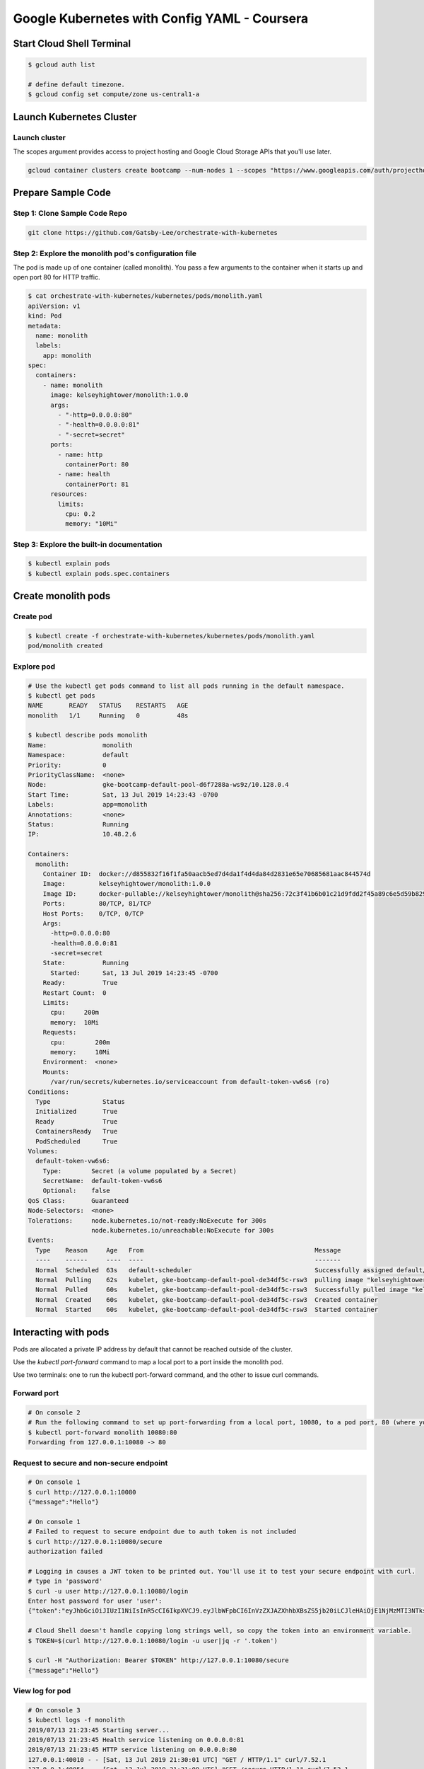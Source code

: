 
Google Kubernetes with Config YAML - Coursera
==============================================


Start Cloud Shell Terminal
--------------------------

.. code-block:: bash

    $ gcloud auth list

    # define default timezone.
    $ gcloud config set compute/zone us-central1-a


Launch Kubernetes Cluster
-------------------------

Launch cluster
^^^^^^^^^^^^^^

The scopes argument provides access to project hosting and Google Cloud Storage APIs that you'll use later.

.. code-block:: bash

    gcloud container clusters create bootcamp --num-nodes 1 --scopes "https://www.googleapis.com/auth/projecthosting,storage-rw"



Prepare Sample Code
-------------------

Step 1: Clone Sample Code Repo
^^^^^^^^^^^^^^^^^^^^^^^^^^^^^^

.. code-block:: bash

    git clone https://github.com/Gatsby-Lee/orchestrate-with-kubernetes


Step 2: Explore the monolith pod's configuration file
^^^^^^^^^^^^^^^^^^^^^^^^^^^^^^^^^^^^^^^^^^^^^^^^^^^^^^

The pod is made up of one container (called monolith). You pass a few arguments to the container when it starts up and open port 80 for HTTP traffic.


.. code-block:: bash

    $ cat orchestrate-with-kubernetes/kubernetes/pods/monolith.yaml
    apiVersion: v1
    kind: Pod
    metadata:
      name: monolith
      labels:
        app: monolith
    spec:
      containers:
        - name: monolith
          image: kelseyhightower/monolith:1.0.0
          args:
            - "-http=0.0.0.0:80"
            - "-health=0.0.0.0:81"
            - "-secret=secret"
          ports:
            - name: http
              containerPort: 80
            - name: health
              containerPort: 81
          resources:
            limits:
              cpu: 0.2
              memory: "10Mi"


Step 3: Explore the built-in documentation
^^^^^^^^^^^^^^^^^^^^^^^^^^^^^^^^^^^^^^^^^^

.. code-block:: bash

    $ kubectl explain pods
    $ kubectl explain pods.spec.containers



Create monolith pods
--------------------

Create pod
^^^^^^^^^^

.. code-block:: bash

    $ kubectl create -f orchestrate-with-kubernetes/kubernetes/pods/monolith.yaml
    pod/monolith created


Explore pod
^^^^^^^^^^^

.. code-block:: bash

    # Use the kubectl get pods command to list all pods running in the default namespace.
    $ kubectl get pods
    NAME       READY   STATUS    RESTARTS   AGE
    monolith   1/1     Running   0          48s

    $ kubectl describe pods monolith
    Name:               monolith
    Namespace:          default
    Priority:           0
    PriorityClassName:  <none>
    Node:               gke-bootcamp-default-pool-d6f7288a-ws9z/10.128.0.4
    Start Time:         Sat, 13 Jul 2019 14:23:43 -0700
    Labels:             app=monolith
    Annotations:        <none>
    Status:             Running
    IP:                 10.48.2.6

    Containers:
      monolith:
        Container ID:  docker://d855832f16f1fa50aacb5ed7d4da1f4d4da84d2831e65e70685681aac844574d
        Image:         kelseyhightower/monolith:1.0.0
        Image ID:      docker-pullable://kelseyhightower/monolith@sha256:72c3f41b6b01c21d9fdd2f45a89c6e5d59b8299b52d7dd0c9491745e73db3a35
        Ports:         80/TCP, 81/TCP
        Host Ports:    0/TCP, 0/TCP
        Args:
          -http=0.0.0.0:80
          -health=0.0.0.0:81
          -secret=secret
        State:          Running
          Started:      Sat, 13 Jul 2019 14:23:45 -0700
        Ready:          True
        Restart Count:  0
        Limits:
          cpu:     200m
          memory:  10Mi
        Requests:
          cpu:        200m
          memory:     10Mi
        Environment:  <none>
        Mounts:
          /var/run/secrets/kubernetes.io/serviceaccount from default-token-vw6s6 (ro)
    Conditions:
      Type              Status
      Initialized       True
      Ready             True
      ContainersReady   True
      PodScheduled      True
    Volumes:
      default-token-vw6s6:
        Type:        Secret (a volume populated by a Secret)
        SecretName:  default-token-vw6s6
        Optional:    false
    QoS Class:       Guaranteed
    Node-Selectors:  <none>
    Tolerations:     node.kubernetes.io/not-ready:NoExecute for 300s
                     node.kubernetes.io/unreachable:NoExecute for 300s
    Events:
      Type    Reason     Age   From                                              Message
      ----    ------     ----  ----                                              -------
      Normal  Scheduled  63s   default-scheduler                                 Successfully assigned default/monolith to gke-bootcamp-default-pool-de34df5c-rsw3
      Normal  Pulling    62s   kubelet, gke-bootcamp-default-pool-de34df5c-rsw3  pulling image "kelseyhightower/monolith:1.0.0"
      Normal  Pulled     60s   kubelet, gke-bootcamp-default-pool-de34df5c-rsw3  Successfully pulled image "kelseyhightower/monolith:1.0.0"
      Normal  Created    60s   kubelet, gke-bootcamp-default-pool-de34df5c-rsw3  Created container
      Normal  Started    60s   kubelet, gke-bootcamp-default-pool-de34df5c-rsw3  Started container



Interacting with pods
---------------------

Pods are allocated a private IP address by default that cannot be reached outside of the cluster.

Use the `kubectl port-forward` command to map a local port to a port inside the monolith pod.

Use two terminals: one to run the kubectl port-forward command, and the other to issue curl commands.


Forward port
^^^^^^^^^^^^

.. code-block:: bash

    # On console 2
    # Run the following command to set up port-forwarding from a local port, 10080, to a pod port, 80 (where your container is listening).
    $ kubectl port-forward monolith 10080:80
    Forwarding from 127.0.0.1:10080 -> 80


Request to secure and non-secure endpoint
^^^^^^^^^^^^^^^^^^^^^^^^^^^^^^^^^^^^^^^^^

.. code-block:: bash

    # On console 1
    $ curl http://127.0.0.1:10080
    {"message":"Hello"}

    # On console 1
    # Failed to request to secure endpoint due to auth token is not included
    $ curl http://127.0.0.1:10080/secure
    authorization failed

    # Logging in causes a JWT token to be printed out. You'll use it to test your secure endpoint with curl.
    # type in 'password'
    $ curl -u user http://127.0.0.1:10080/login
    Enter host password for user 'user':
    {"token":"eyJhbGciOiJIUzI1NiIsInR5cCI6IkpXVCJ9.eyJlbWFpbCI6InVzZXJAZXhhbXBsZS5jb20iLCJleHAiOjE1NjMzMTI3NTksImlhdCI6MTU2MzA1MzU1OSwiaXNzIjoiYXV0aC5zZXJ2aWNlIiwic3ViIjoidXNlciJ9.bYPMx8hOlyRBt-aVnx6KYTwjj0FHkNC8WZMYTI-JvTg"}

    # Cloud Shell doesn't handle copying long strings well, so copy the token into an environment variable.
    $ TOKEN=$(curl http://127.0.0.1:10080/login -u user|jq -r '.token')

    $ curl -H "Authorization: Bearer $TOKEN" http://127.0.0.1:10080/secure
    {"message":"Hello"}


View log for pod
^^^^^^^^^^^^^^^^

.. code-block:: bash

    # On console 3
    $ kubectl logs -f monolith
    2019/07/13 21:23:45 Starting server...
    2019/07/13 21:23:45 Health service listening on 0.0.0.0:81
    2019/07/13 21:23:45 HTTP service listening on 0.0.0.0:80
    127.0.0.1:40010 - - [Sat, 13 Jul 2019 21:30:01 UTC] "GET / HTTP/1.1" curl/7.52.1
    127.0.0.1:40054 - - [Sat, 13 Jul 2019 21:31:09 UTC] "GET /secure HTTP/1.1" curl/7.52.1
    127.0.0.1:40096 - - [Sat, 13 Jul 2019 21:32:39 UTC] "GET /login HTTP/1.1" curl/7.52.1


Interactive shell inside in pod
^^^^^^^^^^^^^^^^^^^^^^^^^^^^^^^

.. code-block:: bash

    kubectl exec monolith --stdin --tty -c monolith /bin/sh
    # to exit
    / # exit

Clean up
^^^^^^^^

.. code-block:: bash

    kubectl delete pod monolith


Delete cluster
--------------

.. code-block:: bash

    gcloud container clusters delete bootcamp
